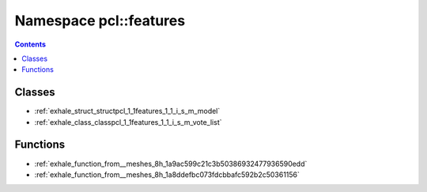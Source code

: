 
.. _namespace_pcl__features:

Namespace pcl::features
=======================


.. contents:: Contents
   :local:
   :backlinks: none





Classes
-------


- :ref:`exhale_struct_structpcl_1_1features_1_1_i_s_m_model`

- :ref:`exhale_class_classpcl_1_1features_1_1_i_s_m_vote_list`


Functions
---------


- :ref:`exhale_function_from__meshes_8h_1a9ac599c21c3b50386932477936590edd`

- :ref:`exhale_function_from__meshes_8h_1a8ddefbc073fdcbbafc592b2c50361156`
